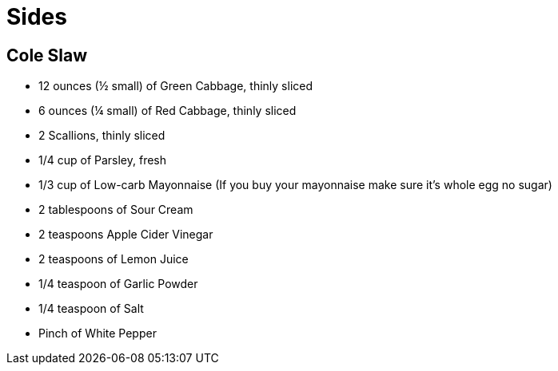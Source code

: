 = Sides


== Cole Slaw

* 12 ounces (½ small) of Green Cabbage, thinly sliced
* 6 ounces (¼ small) of Red Cabbage, thinly sliced
* 2 Scallions, thinly sliced
* 1/4 cup of Parsley, fresh
* 1/3 cup of Low-carb Mayonnaise (If you buy your mayonnaise make sure it’s whole egg no sugar)
* 2 tablespoons of Sour Cream
* 2 teaspoons Apple Cider Vinegar
* 2 teaspoons of Lemon Juice
* 1/4 teaspoon of Garlic Powder
* 1/4 teaspoon of Salt
* Pinch of White Pepper